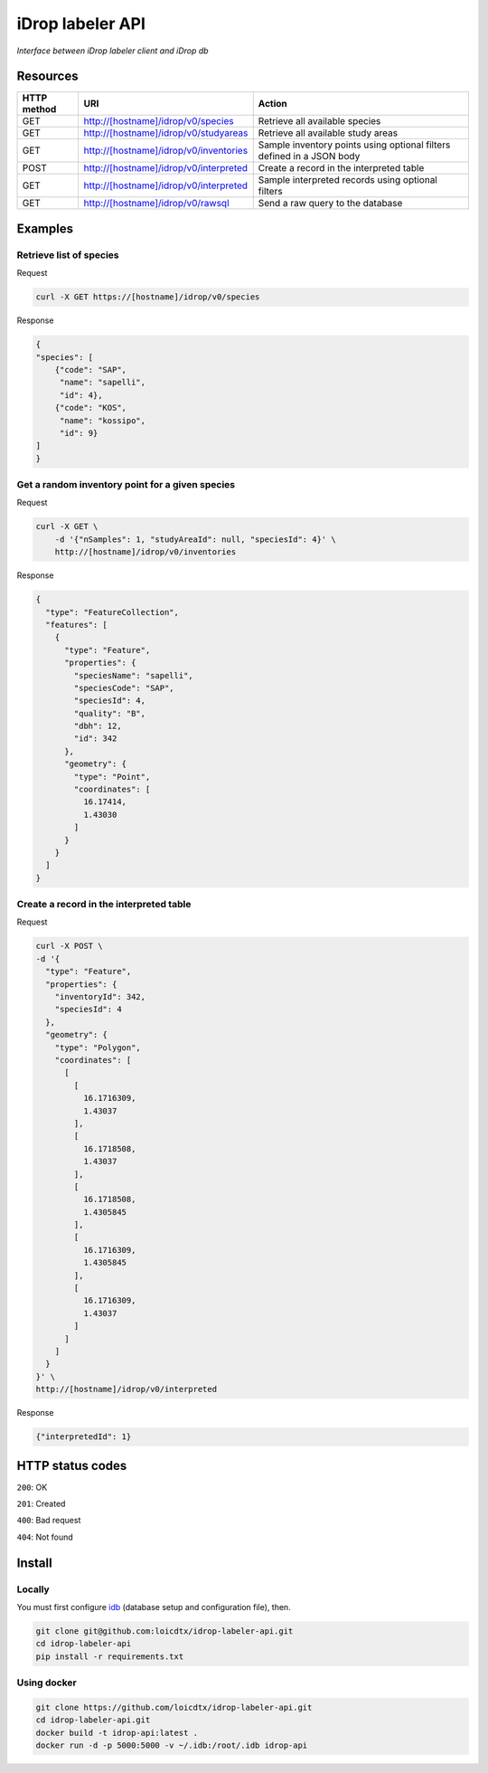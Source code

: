 *****************
iDrop labeler API
*****************

*Interface between iDrop labeler client and iDrop db*


Resources
=========

+-------------+----------------------------------------+-----------------------------------------------------------------------+
| HTTP method | URI                                    | Action                                                                |
+=============+========================================+=======================================================================+
| GET         | http://[hostname]/idrop/v0/species     | Retrieve all available species                                        |
+-------------+----------------------------------------+-----------------------------------------------------------------------+
| GET         | http://[hostname]/idrop/v0/studyareas  | Retrieve all available study areas                                    |
+-------------+----------------------------------------+-----------------------------------------------------------------------+
| GET         | http://[hostname]/idrop/v0/inventories | Sample inventory points using optional filters defined in a JSON body |
+-------------+----------------------------------------+-----------------------------------------------------------------------+
| POST        | http://[hostname]/idrop/v0/interpreted | Create a record in the interpreted table                              |
+-------------+----------------------------------------+-----------------------------------------------------------------------+
| GET         | http://[hostname]/idrop/v0/interpreted | Sample interpreted records using optional filters                     |
+-------------+----------------------------------------+-----------------------------------------------------------------------+
| GET         | http://[hostname]/idrop/v0/rawsql      | Send a raw query to the database                                      |
+-------------+----------------------------------------+-----------------------------------------------------------------------+



Examples
========

Retrieve list of species
------------------------

Request

.. code-block:: bash

    curl -X GET https://[hostname]/idrop/v0/species

Response

.. code-block:: json

    {
    "species": [
        {"code": "SAP",
         "name": "sapelli",
         "id": 4},
        {"code": "KOS",
         "name": "kossipo",
         "id": 9}
    ]
    }


Get a random inventory point for a given species
------------------------------------------------

Request

.. code-block:: bash

    curl -X GET \
        -d '{"nSamples": 1, "studyAreaId": null, "speciesId": 4}' \
        http://[hostname]/idrop/v0/inventories


Response

.. code-block:: json

    {
      "type": "FeatureCollection",
      "features": [
        {
          "type": "Feature",
          "properties": {
            "speciesName": "sapelli",
            "speciesCode": "SAP",
            "speciesId": 4,
            "quality": "B",
            "dbh": 12,
            "id": 342
          },
          "geometry": {
            "type": "Point",
            "coordinates": [
              16.17414,
              1.43030
            ]
          }
        }
      ]
    }



Create a record in the interpreted table
----------------------------------------

Request

.. code-block:: bash

    curl -X POST \
    -d '{
      "type": "Feature",
      "properties": {
        "inventoryId": 342,
        "speciesId": 4
      },
      "geometry": {
        "type": "Polygon",
        "coordinates": [
          [
            [
              16.1716309,
              1.43037
            ],
            [
              16.1718508,
              1.43037
            ],
            [
              16.1718508,
              1.4305845
            ],
            [
              16.1716309,
              1.4305845
            ],
            [
              16.1716309,
              1.43037
            ]
          ]
        ]
      }
    }' \
    http://[hostname]/idrop/v0/interpreted


Response

.. code-block:: json

    {"interpretedId": 1}


HTTP status codes
=================

``200``: OK

``201``: Created

``400``: Bad request

``404``: Not found


Install
=======

Locally
-------

You must first configure `idb <https://github.com/loicdtx/idrop-db>`_ (database setup and configuration file), then.

.. code-block:: bash

    git clone git@github.com:loicdtx/idrop-labeler-api.git
    cd idrop-labeler-api
    pip install -r requirements.txt


Using docker
------------

.. code-block:: bash

    git clone https://github.com/loicdtx/idrop-labeler-api.git
    cd idrop-labeler-api.git
    docker build -t idrop-api:latest .
    docker run -d -p 5000:5000 -v ~/.idb:/root/.idb idrop-api
